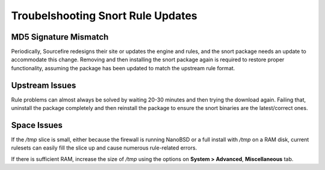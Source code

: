 Troubelshooting Snort Rule Updates
==================================

MD5 Signature Mismatch
~~~~~~~~~~~~~~~~~~~~~~

Periodically, Sourcefire redesigns their site or updates the engine and
rules, and the snort package needs an update to accommodate this change.
Removing and then installing the snort package again is required to
restore proper functionality, assuming the package has been updated to
match the upstream rule format.

Upstream Issues
~~~~~~~~~~~~~~~

Rule problems can almost always be solved by waiting 20-30 minutes and
then trying the download again. Failing that, uninstall the package
completely and then reinstall the package to ensure the snort binaries
are the latest/correct ones.

Space Issues
~~~~~~~~~~~~

If the */tmp* slice is small, either because the firewall is running
NanoBSD or a full install with */tmp* on a RAM disk, current rulesets
can easily fill the slice up and cause numerous rule-related errors.

If there is sufficient RAM, increase the size of */tmp* using the
options on **System > Advanced**, **Miscellaneous** tab.

